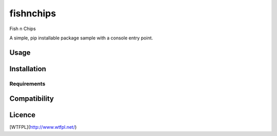 fishnchips
==========

Fish n Chips

A simple, pip installable package sample with a console entry point.

Usage
-----

Installation
------------

Requirements
^^^^^^^^^^^^

Compatibility
-------------

Licence
-------

[WTFPL](http://www.wtfpl.net/)
